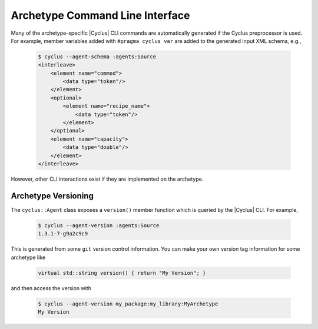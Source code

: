 .. _cli:

Archetype Command Line Interface
=======================================

Many of the archetype-specific |Cyclus| CLI commands are automatically generated
if the Cyclus preprocessor is used. For example, member variables added with
``#pragma cyclus var`` are added to the generated input XML schema, e.g., 

  .. code-block:: bash

      $ cyclus --agent-schema :agents:Source
      <interleave>
	  <element name="commod">
	      <data type="token"/>
	  </element>
	  <optional>
	      <element name="recipe_name">
		  <data type="token"/>
	      </element>
	  </optional>
	  <element name="capacity">
	      <data type="double"/>
	  </element>
      </interleave>

However, other CLI interactions exist if they are implemented on the archetype.

Archetype Versioning
--------------------

The ``cyclus::Agent`` class exposes a ``version()`` member function which is
queried by the |Cyclus| CLI. For example, 

  .. code-block:: bash

      $ cyclus --agent-version :agents:Source
      1.3.1-7-g9a2c9c9

This is generated from some ``git`` version control information. You can make
your own version tag information for some archetype like


  .. code-block:: c++

      virtual std::string version() { return "My Version"; }

and then access the version with

  .. code-block:: bash

      $ cyclus --agent-version my_package:my_library:MyArchetype
      My Version
